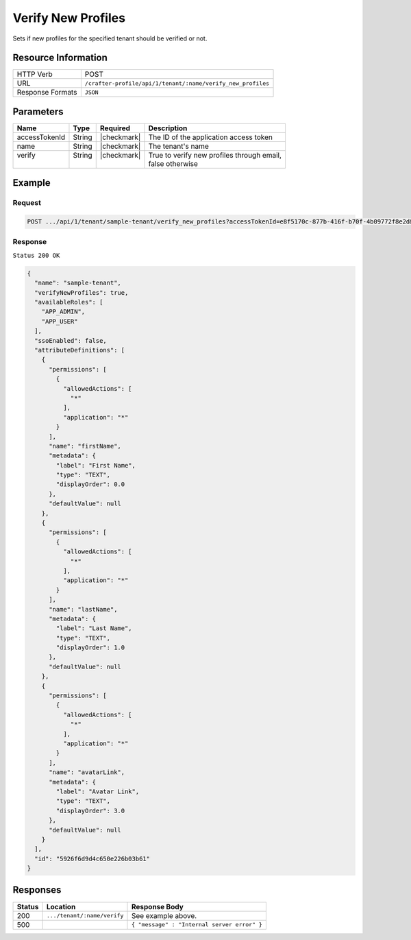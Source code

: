 
.. .. include:: /includes/unicode-checkmark.rst

.. _crafter-profile-api-tenant-verifiy_new_profiles:

===================
Verify New Profiles
===================

Sets if new profiles for the specified tenant should be verified or not.

--------------------
Resource Information
--------------------

+----------------------------+-------------------------------------------------------------------+
|| HTTP Verb                 || POST                                                             |
+----------------------------+-------------------------------------------------------------------+
|| URL                       || ``/crafter-profile/api/1/tenant/:name/verify_new_profiles``      |
+----------------------------+-------------------------------------------------------------------+
|| Response Formats          || ``JSON``                                                         |
+----------------------------+-------------------------------------------------------------------+

----------
Parameters
----------

+---------------+--------+--------------+--------------------------------------------------------+
|| Name         || Type  || Required    || Description                                           |
+===============+========+==============+========================================================+
|| accessTokenId|| String|| |checkmark| || The ID of the application access token                |
+---------------+--------+--------------+--------------------------------------------------------+
|| name         || String|| |checkmark| || The tenant's name                                     |
+---------------+--------+--------------+--------------------------------------------------------+
|| verify       || String|| |checkmark| || True to verify new profiles through email,            |
||              ||       ||             || false otherwise                                       |
+---------------+--------+--------------+--------------------------------------------------------+

-------
Example
-------

^^^^^^^
Request
^^^^^^^

.. code-block:: none

  POST .../api/1/tenant/sample-tenant/verify_new_profiles?accessTokenId=e8f5170c-877b-416f-b70f-4b09772f8e2d&verify=true

^^^^^^^^
Response
^^^^^^^^

``Status 200 OK``

.. code-block:: json

  {
    "name": "sample-tenant",
    "verifyNewProfiles": true,
    "availableRoles": [
      "APP_ADMIN",
      "APP_USER"
    ],
    "ssoEnabled": false,
    "attributeDefinitions": [
      {
        "permissions": [
          {
            "allowedActions": [
              "*"
            ],
            "application": "*"
          }
        ],
        "name": "firstName",
        "metadata": {
          "label": "First Name",
          "type": "TEXT",
          "displayOrder": 0.0
        },
        "defaultValue": null
      },
      {
        "permissions": [
          {
            "allowedActions": [
              "*"
            ],
            "application": "*"
          }
        ],
        "name": "lastName",
        "metadata": {
          "label": "Last Name",
          "type": "TEXT",
          "displayOrder": 1.0
        },
        "defaultValue": null
      },
      {
        "permissions": [
          {
            "allowedActions": [
              "*"
            ],
            "application": "*"
          }
        ],
        "name": "avatarLink",
        "metadata": {
          "label": "Avatar Link",
          "type": "TEXT",
          "displayOrder": 3.0
        },
        "defaultValue": null
      }
    ],
    "id": "5926f6d9d4c650e226b03b61"
  }

---------
Responses
---------

+---------+---------------------------------+----------------------------------------------------+
|| Status || Location                       || Response Body                                     |
+=========+=================================+====================================================+
|| 200    || ``.../tenant/:name/verify``    || See example above.                                |
+---------+---------------------------------+----------------------------------------------------+
|| 500    ||                                || ``{ "message" : "Internal server error" }``       |
+---------+---------------------------------+----------------------------------------------------+
